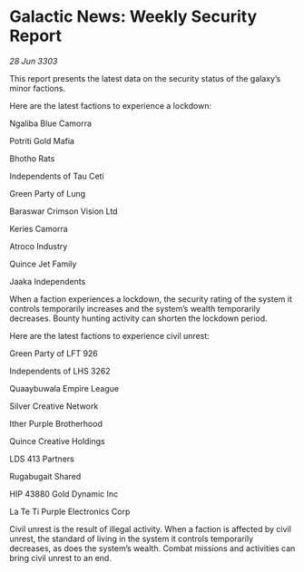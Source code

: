 * Galactic News: Weekly Security Report

/28 Jun 3303/

This report presents the latest data on the security status of the galaxy’s minor factions. 

Here are the latest factions to experience a lockdown: 

Ngaliba Blue Camorra 

Potriti Gold Mafia 

Bhotho Rats 

Independents of Tau Ceti 

Green Party of Lung 

Baraswar Crimson Vision Ltd 

Keries Camorra 

Atroco Industry 

Quince Jet Family 

Jaaka Independents 

When a faction experiences a lockdown, the security rating of the system it controls temporarily increases and the system’s wealth temporarily decreases. Bounty hunting activity can shorten the lockdown period. 

Here are the latest factions to experience civil unrest: 

Green Party of LFT 926 

Independents of LHS 3262 

Quaaybuwala Empire League 

Silver Creative Network 

Ither Purple Brotherhood 

Quince Creative Holdings 

LDS 413 Partners 

Rugabugait Shared 

HIP 43880 Gold Dynamic Inc 

La Te Ti Purple Electronics Corp 

Civil unrest is the result of illegal activity. When a faction is affected by civil unrest, the standard of living in the system it controls temporarily decreases, as does the system’s wealth. Combat missions and activities can bring civil unrest to an end.